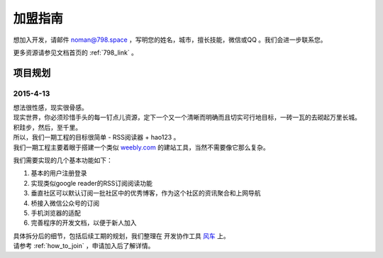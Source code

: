 
.. _how_to_join:

加盟指南
============================

想加入开发，请邮件 noman@798.space ，写明您的姓名，城市，擅长技能，微信或QQ 。我们会进一步联系您。

更多资源请参见文档首页的 :ref:`798_link` 。 


项目规划
----------------------------

2015-4-13
****************************

| 想法很性感，现实很骨感。
| 现实世界，你必须珍惜手头的每一钉点儿资源，定下一个又一个清晰而明确而且切实可行地目标，一砖一瓦的去砌起万里长城。

| 积跬步，然后，至千里。

| 所以，我们一期工程的目标很简单 - RSS阅读器 + hao123 。
| 我们一期工程主要着眼于搭建一个类似 `weebly.com <http://weebly.com>`_ 的建站工具，当然不需要像它那么复杂。

我们需要实现的几个基本功能如下：

#. 基本的用户注册登录
#. 实现类似google reader的RSS订阅阅读功能
#. 垂直社区可以默认订阅一批社区中的优秀博客，作为这个社区的资讯聚合和上网导航
#. 桥接入微信公众号的订阅
#. 手机浏览器的适配
#. 完善程序的开发文档，以便于新人加入 

| 具体拆分后的细节，包括后续工期的规划，我们整理在 开发协作工具 `风车 <https://fengche.co>`_ 上。
| 请参考 :ref:`how_to_join` ，申请加入后了解详情。



